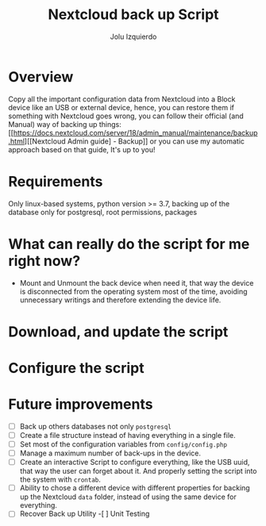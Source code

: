 #+author: Jolu Izquierdo
#+title: Nextcloud back up Script

* Overview
Copy all the important configuration data from Nextcloud into a Block device
like an USB or external device, hence, you can restore them if something with
Nextcloud goes wrong, you can follow their official (and Manual) way of backing
up things:[[https://docs.nextcloud.com/server/18/admin_manual/maintenance/backup.html][[Nextcloud Admin guide] - Backup]] or you can use my automatic approach
based on that guide, It's up to you!

* Requirements

Only linux-based systems, python version >= 3.7, backing up of the database only
for postgresql, root permissions, packages

* What can really do the script for me right now?

- Mount and Unmount the back device when need it, that way the device is
  disconnected from the operating system most of the time, avoiding unnecessary
  writings and therefore extending the device life.

* Download, and update the script

* Configure the script

* Future improvements
- [ ] Back up others databases not only ~postgresql~
- [ ] Create a file structure instead of having everything in a single file.
- [ ] Set most of the configuration variables from ~config/config.php~
- [ ] Manage a maximum number of back-ups in the device.
- [ ] Create an interactive Script to configure everything, like the USB uuid,
  that way the user can forget about it. And properly setting the script into
  the system with ~crontab~.
- [ ] Ability to chose a different device with different properties for backing
  up the Nextcloud ~data~ folder, instead of using the same device for
  everything.
- [ ] Recover Back up Utility
 -[ ] Unit Testing
